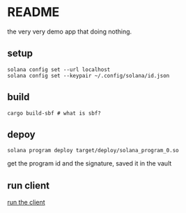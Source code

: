 * README

the very very demo app that doing nothing.

** setup

#+begin_src shell
  solana config set --url localhost
  solana config set --keypair ~/.config/solana/id.json
#+end_src


** build

#+begin_src shell :results silent
  cargo build-sbf # what is sbf?
#+end_src

** depoy

#+begin_src shell
  solana program deploy target/deploy/solana_program_0.so
#+end_src

#+RESULTS:

get the program id and the signature, saved it in the vault

** run client

[[file:~/Code/garage/crypto/smart-contract-solana-demo/solana-client-example/README.org::*README][run the client]]
